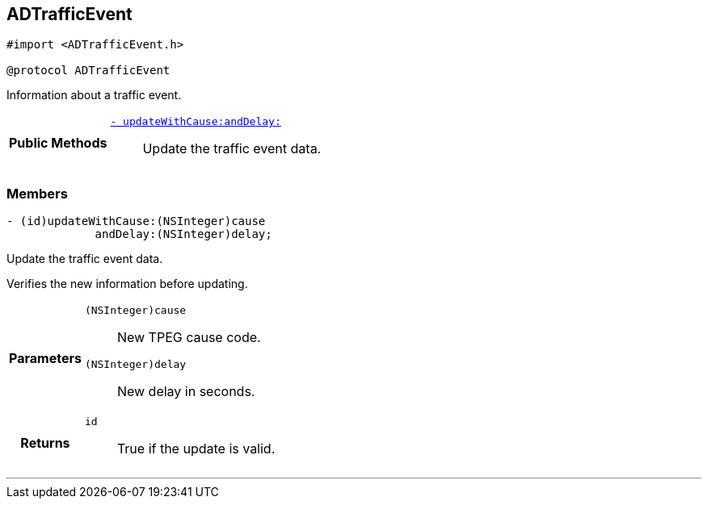 


== [[objc-protocol_a_d_traffic_event-p,ADTrafficEvent]]ADTrafficEvent


[source,objectivec,subs="-specialchars,macros+"]
----
#import &lt;ADTrafficEvent.h&gt;

@protocol ADTrafficEvent
----
Information about a traffic event.




[cols='h,5a']
|===
|*Public Methods*
|
`<<objc-protocol_a_d_traffic_event-p_1aaa32145fd9b5ebec01740ac078738262,++- updateWithCause:andDelay:++>>`::
Update the traffic event data.

|===


=== Members



[[objc-protocol_a_d_traffic_event-p_1aaa32145fd9b5ebec01740ac078738262,updateWithCause:andDelay:]]

[source,objectivec,subs="-specialchars,macros+"]
----
- (id)updateWithCause:(NSInteger)cause
             andDelay:(NSInteger)delay;
----

Update the traffic event data.

Verifies the new information before updating.

[cols='h,5a']
|===
| Parameters
|
`(NSInteger)cause`::
New TPEG cause code.

`(NSInteger)delay`::
New delay in seconds.

| Returns
|
`id`::
True if the update is valid.

|===

'''


